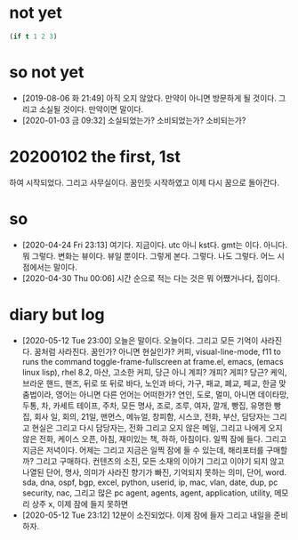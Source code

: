 * not yet

#+BEGIN_SRC emacs-lisp
(if t 1 2 3)
#+END_SRC

#+RESULTS:
: 1

* so not yet

- [2019-08-06 화 21:49] 아직 오지 않았다. 만약이 아니면 방문하게 될 것이다. 그리고 소실될 것이다. 만약이면 말이다.
- [2020-01-03 금 09:32] 소실되었는가? 소비되었는가? 소비되는가? 

* 20200102 the first, 1st

하여 시작되었다. 그리고 사무실이다. 꿈인듯 시작하였고 이제 다시 꿈으로 돌아간다. 


* so

- [2020-04-24 Fri 23:13] 여기다. 지금이다. utc 아니 kst다. gmt는 이다. 아니다. 뭐 그렇다. 변화는 뷰이다. 뷰일 뿐이다. 그렇게 본다. 그렇다. 나도 그렇다. 어느 시점에서는 말이다.
- [2020-04-30 Thu 00:06] 시간 순으로 적는 다는 것은 뭐 어쨌거나다, 집이다.

* diary but log

- [2020-05-12 Tue 23:00] 오늘은 말이다. 오늘이다. 그리고 모든 기억이 사라진다. 꿈처럼 사라진다. 꿈인가? 아니면 현실인가? 커피, visual-line-mode, f11 to runs the command toggle-frame-fullscreen at frame.el, emacs, (emacs linux lisp), rhel 8.2, 마산, 고소한 커피, 당근 아니 계피? 개피? 게피? 당근? 케익, 브라운 핸드, 핸즈, 뒤로 또 뒤로 바다, 노인과 바다, 가구, 패교, 폐교, 페교, 한글 맞춤법이라, 영어는 아니면 다른 언어는 어떠한가? 연인, 도로, 멀미, 아니면 데이타망, 두통, 차, 카세트 테이프, 주차, 모든 명사, 조로, 조루, 여자, 깔개, 빵집, 유명한 빵집, 회사 일, 회의, 21일, 맨먼스, 메뉴얼, 창피함, 시스코, 전화, 부산, 담당자는 그리고 현실은 그리고 다시 담당자는, 전화 그리고 오지 않은 메일, 그리고 나에게 오지 않은 전화, 케이스 오픈, 아침, 재미있는 책, 하하, 아침이다. 일찍 잠에 들다. 그리고 지금은 저녁이다. 어제는 그리고 지금은 일찍 잠에 들 수 있는데, 해리포터를 구매할까? 그리고 구매하다. 컨텐츠의 소진, 모든 소재의 이야기 그리고 이야기 되지 않고 나열된 단어, 명사, 의미가 사라진 향기가 빠진, 기억되지 못하는 의미, 단어, word. sda, dna, ospf, bgp, excel, python, userid, ip, mac, vlan, date, dup, pc security, nac, 그리고 많은 pc agent, agents, agent, application, utility, 메모리 상주 x, 이제 잠에 들지 못하면
- [2020-05-12 Tue 23:12] 12분이 소진되었다. 이제 잠에 들자 그리고 내일을 준비하자. 
